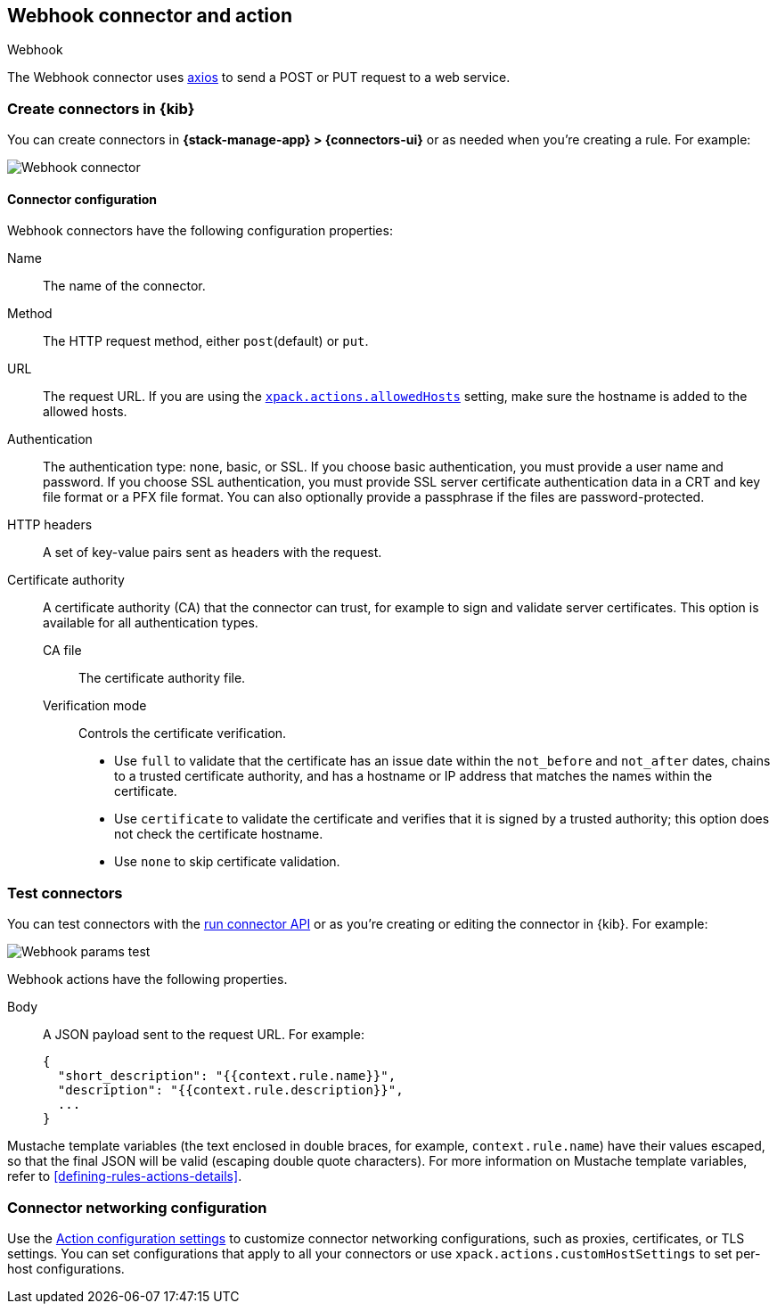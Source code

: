 [[webhook-action-type]]
== Webhook connector and action
++++
<titleabbrev>Webhook</titleabbrev>
++++
:frontmatter-description: Add a connector that can send requests to a web service.
:frontmatter-tags-products: [alerting]
:frontmatter-tags-content-type: [how-to]
:frontmatter-tags-user-goals: [configure]

The Webhook connector uses https://github.com/axios/axios[axios] to send a POST or PUT request to a web service.

[float]
[[define-webhook-ui]]
=== Create connectors in {kib}

You can create connectors in *{stack-manage-app} > {connectors-ui}*
or as needed when you're creating a rule. For example:

[role="screenshot"]
image::management/connectors/images/webhook-connector.png[Webhook connector]
// NOTE: This is an autogenerated screenshot. Do not edit it directly.

[float]
[[webhook-connector-configuration]]
==== Connector configuration

Webhook connectors have the following configuration properties:

Name::      The name of the connector.
Method::    The HTTP request method, either `post`(default) or `put`.
URL::       The request URL. If you are using the <<action-settings,`xpack.actions.allowedHosts`>> setting, make sure the hostname is added to the allowed hosts.
Authentication::
The authentication type: none, basic, or SSL.
If you choose basic authentication, you must provide a user name and password.
If you choose SSL authentication, you must provide SSL server certificate authentication data in a CRT and key file format or a PFX file format. You can also optionally provide a passphrase if the files are password-protected.
HTTP headers::   A set of key-value pairs sent as headers with the request.
Certificate authority::
A certificate authority (CA) that the connector can trust, for example to sign and validate server certificates.
This option is available for all authentication types.
CA file:::
The certificate authority file.
Verification mode:::
Controls the certificate verification.
+
--
* Use `full` to validate that the certificate has an issue date within the `not_before` and `not_after` dates, chains to a trusted certificate authority, and has a hostname or IP address that matches the names within the certificate.
* Use `certificate` to validate the certificate and verifies that it is signed by a trusted authority; this option does not check the certificate hostname.
* Use `none` to skip certificate validation.
--

[float]
[[webhook-action-configuration]]
=== Test connectors

You can test connectors with the <<execute-connector-api,run connector API>> or
as you're creating or editing the connector in {kib}. For example:

[role="screenshot"]
image::management/connectors/images/webhook-params-test.png[Webhook params test]
// NOTE: This is an autogenerated screenshot. Do not edit it directly.

Webhook actions have the following properties.

Body::      A JSON payload sent to the request URL. For example: 
+
[source,text]
--
{
  "short_description": "{{context.rule.name}}",
  "description": "{{context.rule.description}}",
  ...
}
--

Mustache template variables (the text enclosed in double braces, for example, `context.rule.name`) have
their values escaped, so that the final JSON will be valid (escaping double quote characters).
For more information on Mustache template variables, refer to <<defining-rules-actions-details>>.

[float]
[[webhook-connector-networking-configuration]]
=== Connector networking configuration

Use the <<action-settings, Action configuration settings>> to customize connector networking configurations, such as proxies, certificates, or TLS settings. You can set configurations that apply to all your connectors or use `xpack.actions.customHostSettings` to set per-host configurations.